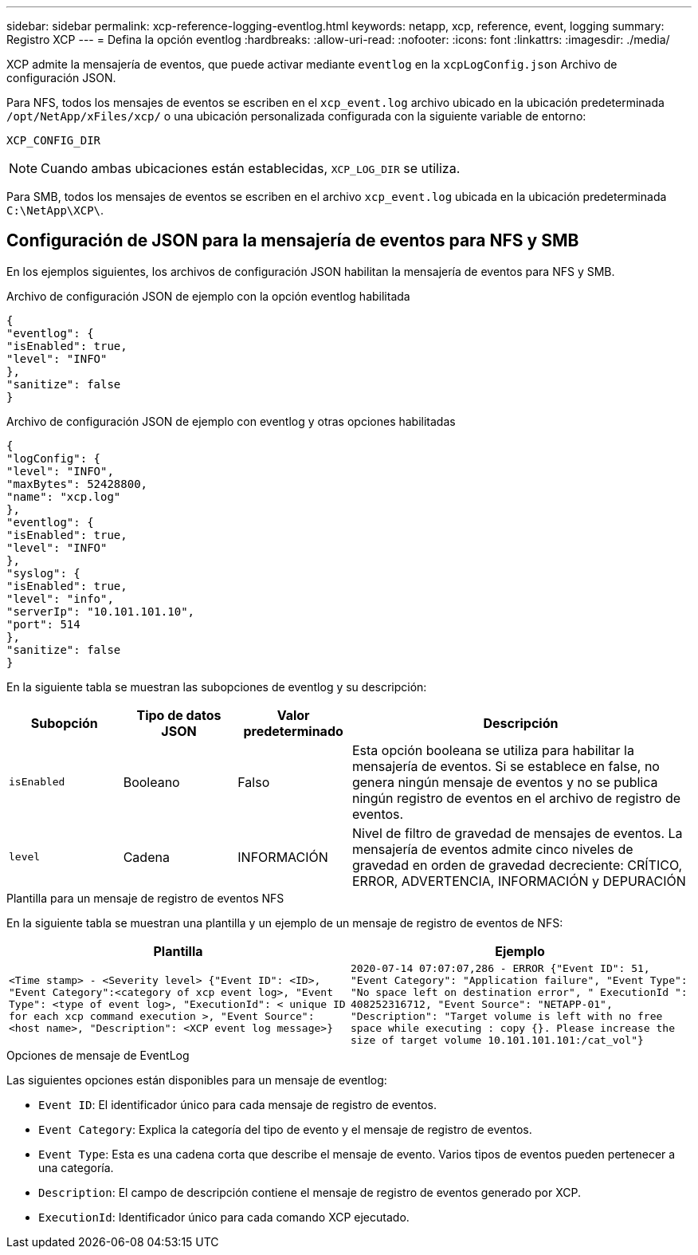 ---
sidebar: sidebar 
permalink: xcp-reference-logging-eventlog.html 
keywords: netapp, xcp, reference, event, logging 
summary: Registro XCP 
---
= Defina la opción eventlog
:hardbreaks:
:allow-uri-read: 
:nofooter: 
:icons: font
:linkattrs: 
:imagesdir: ./media/


[role="lead"]
XCP admite la mensajería de eventos, que puede activar mediante `eventlog` en la `xcpLogConfig.json` Archivo de configuración JSON.

Para NFS, todos los mensajes de eventos se escriben en el `xcp_event.log` archivo ubicado en la ubicación predeterminada `/opt/NetApp/xFiles/xcp/` o una ubicación personalizada configurada con la siguiente variable de entorno:

`XCP_CONFIG_DIR`


NOTE: Cuando ambas ubicaciones están establecidas, `XCP_LOG_DIR` se utiliza.

Para SMB, todos los mensajes de eventos se escriben en el archivo `xcp_event.log` ubicada en la ubicación predeterminada `C:\NetApp\XCP\`.



== Configuración de JSON para la mensajería de eventos para NFS y SMB

En los ejemplos siguientes, los archivos de configuración JSON habilitan la mensajería de eventos para NFS y SMB.

.Archivo de configuración JSON de ejemplo con la opción eventlog habilitada
[listing]
----
{
"eventlog": {
"isEnabled": true,
"level": "INFO"
},
"sanitize": false
}
----
.Archivo de configuración JSON de ejemplo con eventlog y otras opciones habilitadas
[listing]
----
{
"logConfig": {
"level": "INFO",
"maxBytes": 52428800,
"name": "xcp.log"
},
"eventlog": {
"isEnabled": true,
"level": "INFO"
},
"syslog": {
"isEnabled": true,
"level": "info",
"serverIp": "10.101.101.10",
"port": 514
},
"sanitize": false
}
----
En la siguiente tabla se muestran las subopciones de eventlog y su descripción:

[cols="1,1,1,3"]
|===
| Subopción | Tipo de datos JSON | Valor predeterminado | Descripción 


| `isEnabled` | Booleano | Falso | Esta opción booleana se utiliza para habilitar la mensajería de eventos. Si se establece en false, no genera ningún mensaje de eventos y no se publica ningún registro de eventos en el archivo de registro de eventos. 


| `level` | Cadena | INFORMACIÓN | Nivel de filtro de gravedad de mensajes de eventos. La mensajería de eventos admite cinco niveles de gravedad en orden de gravedad decreciente: CRÍTICO, ERROR, ADVERTENCIA, INFORMACIÓN y DEPURACIÓN 
|===
.Plantilla para un mensaje de registro de eventos NFS
En la siguiente tabla se muestran una plantilla y un ejemplo de un mensaje de registro de eventos de NFS:

|===
| Plantilla | Ejemplo 


 a| 
`<Time stamp> - <Severity level> {"Event ID": <ID>, "Event
Category":<category of xcp event log>, "Event Type": <type of event
log>, "ExecutionId": < unique ID for each xcp command execution >,
"Event Source": <host name>, "Description": <XCP event log message>}`
 a| 
`2020-07-14 07:07:07,286 - ERROR {"Event ID": 51, "Event Category":
"Application failure", "Event Type": "No space left on destination
error", " ExecutionId ": 408252316712, "Event Source": "NETAPP-01",
"Description": "Target volume is left with no free space while executing
: copy {}. Please increase the size of target volume
10.101.101.101:/cat_vol"}`

|===
.Opciones de mensaje de EventLog
Las siguientes opciones están disponibles para un mensaje de eventlog:

* `Event ID`: El identificador único para cada mensaje de registro de eventos.
* `Event Category`: Explica la categoría del tipo de evento y el mensaje de registro de eventos.
* `Event Type`: Esta es una cadena corta que describe el mensaje de evento. Varios tipos de eventos pueden pertenecer a una categoría.
* `Description`: El campo de descripción contiene el mensaje de registro de eventos generado por XCP.
* `ExecutionId`: Identificador único para cada comando XCP ejecutado.


